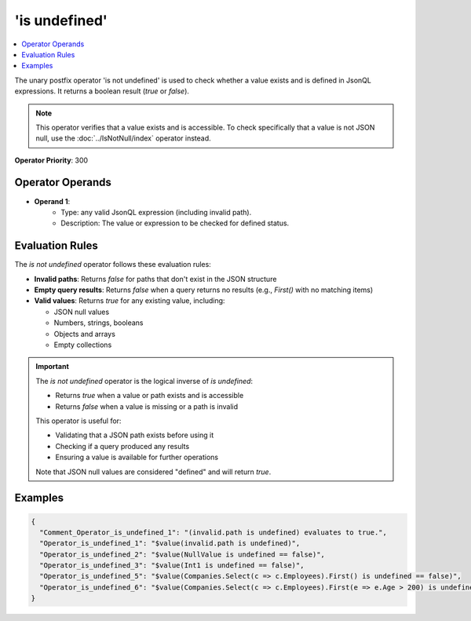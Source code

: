 ==============
'is undefined'
==============

.. contents::
   :local:
   :depth: 2
   
The unary postfix operator 'is not undefined' is used to check whether a value exists and is defined in JsonQL expressions. It returns a boolean result (`true` or `false`).

.. note::
    This operator verifies that a value exists and is accessible. To check specifically that a value is not JSON null, use the :doc:`../IsNotNull/index` operator instead.

**Operator Priority**: 300

Operator Operands
=================

- **Operand 1**:    
    - Type: any valid JsonQL expression (including invalid path).
    - Description: The value or expression to be checked for defined status.

Evaluation Rules
================

The `is not undefined` operator follows these evaluation rules:

- **Invalid paths**: Returns `false` for paths that don't exist in the JSON structure
- **Empty query results**: Returns `false` when a query returns no results (e.g., `First()` with no matching items)
- **Valid values**: Returns `true` for any existing value, including:
  
  - JSON null values
  - Numbers, strings, booleans
  - Objects and arrays
  - Empty collections

.. important::
    The `is not undefined` operator is the logical inverse of `is undefined`:
    
    - Returns `true` when a value or path exists and is accessible
    - Returns `false` when a value is missing or a path is invalid
    
    This operator is useful for:
    
    - Validating that a JSON path exists before using it
    - Checking if a query produced any results
    - Ensuring a value is available for further operations
    
    Note that JSON null values are considered "defined" and will return `true`.


Examples
========
    
.. sourcecode:: json

    {
      "Comment_Operator_is_undefined_1": "(invalid.path is undefined) evaluates to true.",
      "Operator_is_undefined_1": "$value(invalid.path is undefined)",
      "Operator_is_undefined_2": "$value(NullValue is undefined == false)",
      "Operator_is_undefined_3": "$value(Int1 is undefined == false)",
      "Operator_is_undefined_5": "$value(Companies.Select(c => c.Employees).First() is undefined == false)",
      "Operator_is_undefined_6": "$value(Companies.Select(c => c.Employees).First(e => e.Age > 200) is undefined)"
    }
